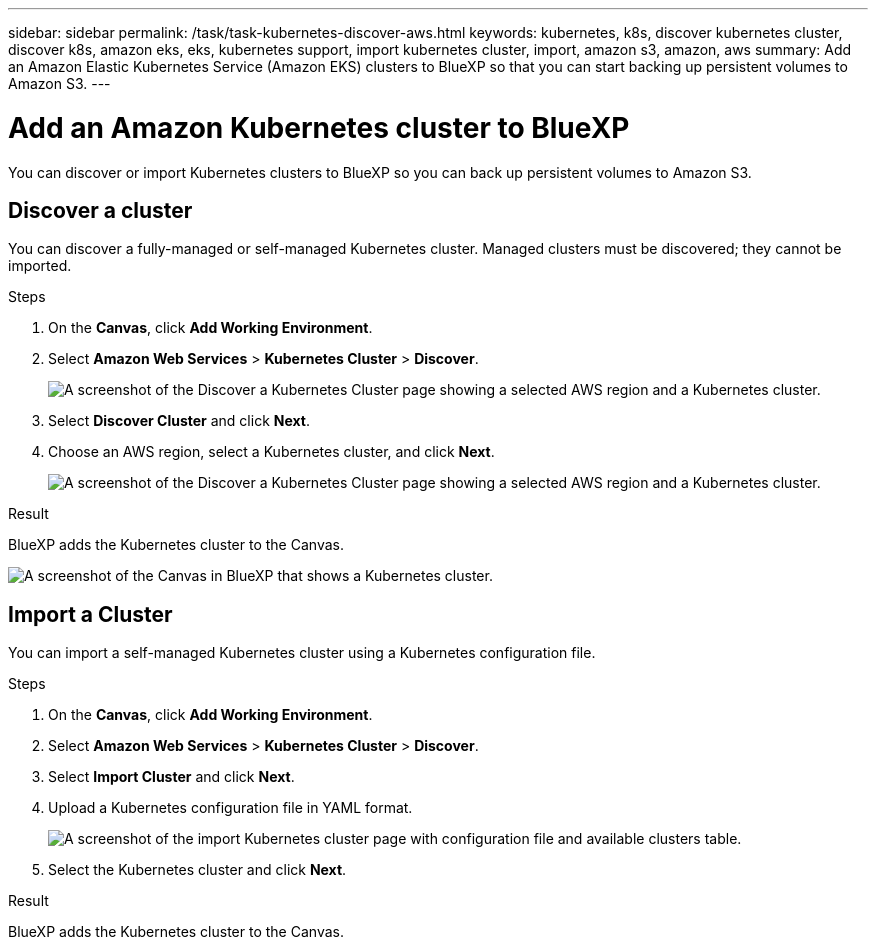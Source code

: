 ---
sidebar: sidebar
permalink: /task/task-kubernetes-discover-aws.html
keywords: kubernetes, k8s, discover kubernetes cluster, discover k8s, amazon eks, eks, kubernetes support, import kubernetes cluster, import, amazon s3, amazon, aws
summary: Add an Amazon Elastic Kubernetes Service (Amazon EKS) clusters to BlueXP so that you can start backing up persistent volumes to Amazon S3.
---

= Add an Amazon Kubernetes cluster to BlueXP
:hardbreaks:
:nofooter:
:icons: font
:linkattrs:
:imagesdir: ../media/

[.lead]
You can discover or import Kubernetes clusters to BlueXP so you can back up persistent volumes to Amazon S3.

== Discover a cluster
You can discover a fully-managed or self-managed Kubernetes cluster. Managed clusters must be discovered; they cannot be imported.

.Steps

. On the *Canvas*, click *Add Working Environment*.

. Select *Amazon Web Services* > *Kubernetes Cluster* > *Discover*.
+
image:screenshot-discover-kubernetes-aws-1.png[A screenshot of the Discover a Kubernetes Cluster page showing a selected AWS region and a Kubernetes cluster.]

. Select *Discover Cluster* and click *Next*.

. Choose an AWS region, select a Kubernetes cluster, and click *Next*.
+
image:screenshot-discover-kubernetes-aws-2.png[A screenshot of the Discover a Kubernetes Cluster page showing a selected AWS region and a Kubernetes cluster.]

.Result

BlueXP adds the Kubernetes cluster to the Canvas.

image:screenshot-kubernetes-canvas.png[A screenshot of the Canvas in BlueXP that shows a Kubernetes cluster.]

== Import a Cluster
You can import a self-managed Kubernetes cluster using a Kubernetes configuration file.

.Steps

. On the *Canvas*, click *Add Working Environment*.

. Select *Amazon Web Services* > *Kubernetes Cluster* > *Discover*.

. Select *Import Cluster* and click *Next*.

. Upload a Kubernetes configuration file in YAML format.
+
image:screenshot-k8s-aks-import-1.png[A screenshot of the import Kubernetes cluster page with configuration file and available clusters table.]

. Select the Kubernetes cluster and click *Next*.

.Result

BlueXP adds the Kubernetes cluster to the Canvas.

